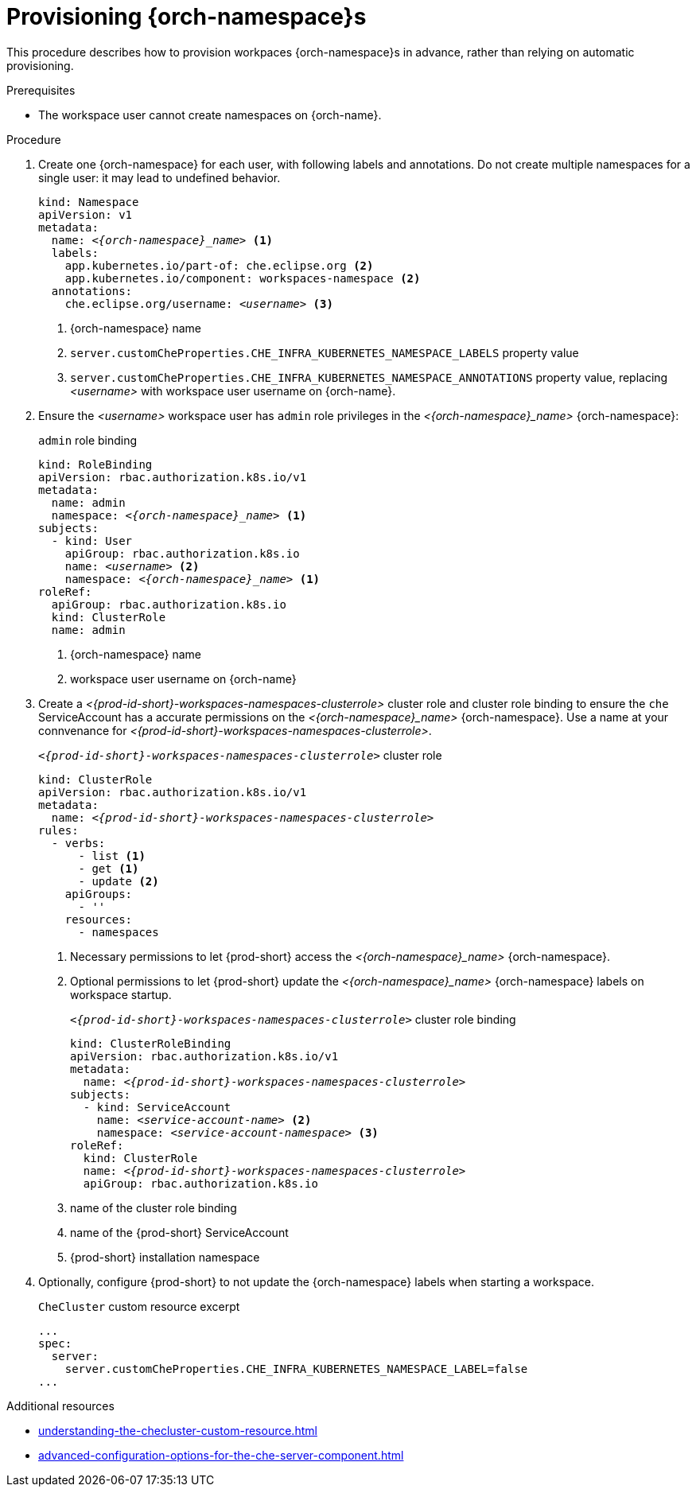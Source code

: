 :_content-type: CONCEPT
:navtitle: Provisioning {orch-namespace}s
:keywords: administration guide, provisioning, {orch-namespace}
:page-aliases: 

[id="configuring-{orch-namespace}s_{context}"]
= Provisioning {orch-namespace}s

This procedure describes how to provision workpaces {orch-namespace}s in advance, rather than relying on automatic provisioning. 

.Prerequisites

* The workspace user cannot create namespaces on {orch-name}.

.Procedure

. Create one {orch-namespace} for each user, with following labels and annotations. Do not create multiple namespaces for a single user: it may lead to undefined behavior.
+
[subs="+quotes,+attributes"]
----
kind: Namespace
apiVersion: v1
metadata:
  name: __<{orch-namespace}_name>__ <1>
  labels:
    app.kubernetes.io/part-of: che.eclipse.org <2>
    app.kubernetes.io/component: workspaces-namespace <2>
  annotations:
    che.eclipse.org/username: __<username>__ <3>
----
<1> {orch-namespace} name
<2> `server.customCheProperties.CHE_INFRA_KUBERNETES_NAMESPACE_LABELS` property value
<3> `server.customCheProperties.CHE_INFRA_KUBERNETES_NAMESPACE_ANNOTATIONS` property value, replacing __<username>__ with workspace user username on {orch-name}.

. Ensure the __<username>__ workspace user has `admin` role privileges in the __<{orch-namespace}_name>__ {orch-namespace}:
+
.`admin` role binding
[subs="+quotes,+attributes"]
----
kind: RoleBinding
apiVersion: rbac.authorization.k8s.io/v1
metadata:
  name: admin
  namespace: __<{orch-namespace}_name>__ <1>
subjects:
  - kind: User
    apiGroup: rbac.authorization.k8s.io
    name: __<username>__ <2>
    namespace: __<{orch-namespace}_name>__ <1>
roleRef:
  apiGroup: rbac.authorization.k8s.io
  kind: ClusterRole
  name: admin
----
<1> {orch-namespace} name
<2> workspace user username on {orch-name}

. Create a __<{prod-id-short}-workspaces-namespaces-clusterrole>__ cluster role and cluster role binding to ensure the `che` ServiceAccount has a accurate permissions on the __<{orch-namespace}_name>__ {orch-namespace}. Use a name at your connvenance for __<{prod-id-short}-workspaces-namespaces-clusterrole>__.
+
.`__<{prod-id-short}-workspaces-namespaces-clusterrole>__` cluster role
[subs="+quotes,+attributes"]
----
kind: ClusterRole
apiVersion: rbac.authorization.k8s.io/v1
metadata:
  name: __<{prod-id-short}-workspaces-namespaces-clusterrole>__
rules:
  - verbs:
      - list <1>
      - get <1>
      - update <2>
    apiGroups:
      - ''
    resources:
      - namespaces
----
<1> Necessary permissions to let {prod-short} access the __<{orch-namespace}_name>__ {orch-namespace}.
<2> Optional permissions to let {prod-short} update the __<{orch-namespace}_name>__ {orch-namespace} labels on workspace startup.
+
.`__<{prod-id-short}-workspaces-namespaces-clusterrole>__` cluster role binding
[subs="+quotes,+attributes"]
----
kind: ClusterRoleBinding
apiVersion: rbac.authorization.k8s.io/v1
metadata:
  name: __<{prod-id-short}-workspaces-namespaces-clusterrole>__
subjects:
  - kind: ServiceAccount
    name: __<service-account-name>__ <2>
    namespace: __<service-account-namespace>__ <3>
roleRef:
  kind: ClusterRole
  name: __<{prod-id-short}-workspaces-namespaces-clusterrole>__
  apiGroup: rbac.authorization.k8s.io
----
<1> name of the cluster role binding
<2> name of the {prod-short} ServiceAccount
<3> {prod-short} installation namespace


. Optionally, configure {prod-short} to not update the {orch-namespace} labels when starting a workspace.
+
.`CheCluster` custom resource excerpt
----
...
spec:
  server:
    server.customCheProperties.CHE_INFRA_KUBERNETES_NAMESPACE_LABEL=false
...
----

.Additional resources

* xref:understanding-the-checluster-custom-resource.adoc[]
* xref:advanced-configuration-options-for-the-che-server-component.adoc[]

